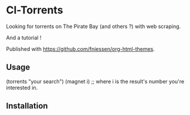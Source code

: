 * Cl-Torrents

Looking  for torrents  on  The  Pirate Bay  (and  others  ?) with  web
scraping.

And a tutorial !

Published with https://github.com/fniessen/org-html-themes.

** Usage

   (torrents "your search")
   (magnet i) ;; where i is the result's number you're interested in.


** Installation

